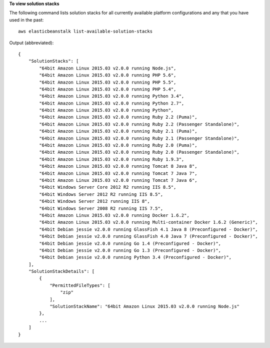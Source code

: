 **To view solution stacks**

The following command lists solution stacks for all currently available platform configurations and any that you have used in the past::

  aws elasticbeanstalk list-available-solution-stacks

Output (abbreviated)::

  {
      "SolutionStacks": [
          "64bit Amazon Linux 2015.03 v2.0.0 running Node.js",
          "64bit Amazon Linux 2015.03 v2.0.0 running PHP 5.6",
          "64bit Amazon Linux 2015.03 v2.0.0 running PHP 5.5",
          "64bit Amazon Linux 2015.03 v2.0.0 running PHP 5.4",
          "64bit Amazon Linux 2015.03 v2.0.0 running Python 3.4",
          "64bit Amazon Linux 2015.03 v2.0.0 running Python 2.7",
          "64bit Amazon Linux 2015.03 v2.0.0 running Python",
          "64bit Amazon Linux 2015.03 v2.0.0 running Ruby 2.2 (Puma)",
          "64bit Amazon Linux 2015.03 v2.0.0 running Ruby 2.2 (Passenger Standalone)",
          "64bit Amazon Linux 2015.03 v2.0.0 running Ruby 2.1 (Puma)",
          "64bit Amazon Linux 2015.03 v2.0.0 running Ruby 2.1 (Passenger Standalone)",
          "64bit Amazon Linux 2015.03 v2.0.0 running Ruby 2.0 (Puma)",
          "64bit Amazon Linux 2015.03 v2.0.0 running Ruby 2.0 (Passenger Standalone)",
          "64bit Amazon Linux 2015.03 v2.0.0 running Ruby 1.9.3",
          "64bit Amazon Linux 2015.03 v2.0.0 running Tomcat 8 Java 8",
          "64bit Amazon Linux 2015.03 v2.0.0 running Tomcat 7 Java 7",
          "64bit Amazon Linux 2015.03 v2.0.0 running Tomcat 7 Java 6",
          "64bit Windows Server Core 2012 R2 running IIS 8.5",
          "64bit Windows Server 2012 R2 running IIS 8.5",
          "64bit Windows Server 2012 running IIS 8",
          "64bit Windows Server 2008 R2 running IIS 7.5",
          "64bit Amazon Linux 2015.03 v2.0.0 running Docker 1.6.2",
          "64bit Amazon Linux 2015.03 v2.0.0 running Multi-container Docker 1.6.2 (Generic)",
          "64bit Debian jessie v2.0.0 running GlassFish 4.1 Java 8 (Preconfigured - Docker)",
          "64bit Debian jessie v2.0.0 running GlassFish 4.0 Java 7 (Preconfigured - Docker)",
          "64bit Debian jessie v2.0.0 running Go 1.4 (Preconfigured - Docker)",
          "64bit Debian jessie v2.0.0 running Go 1.3 (Preconfigured - Docker)",
          "64bit Debian jessie v2.0.0 running Python 3.4 (Preconfigured - Docker)",
      ],
      "SolutionStackDetails": [
          {
              "PermittedFileTypes": [
                  "zip"
              ],
              "SolutionStackName": "64bit Amazon Linux 2015.03 v2.0.0 running Node.js"
          },
          ...
      ]
  }

